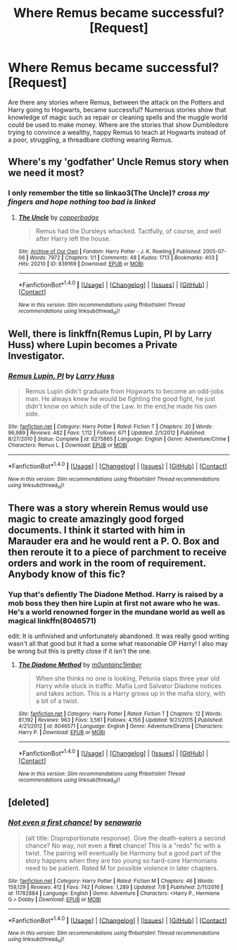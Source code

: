 #+TITLE: Where Remus became successful? [Request]

* Where Remus became successful? [Request]
:PROPERTIES:
:Author: pieisbetterthancake
:Score: 7
:DateUnix: 1499618245.0
:DateShort: 2017-Jul-09
:FlairText: Request
:END:
Are there any stories where Remus, between the attack on the Potters and Harry going to Hogwarts, became successful? Numerous stories show that knowledge of magic such as repair or cleaning spells and the muggle world could be used to make money. Where are the stories that show Dumbledore trying to convince a wealthy, happy Remus to teach at Hogwarts instead of a poor, struggling, a threadbare clothing wearing Remus.


** Where's my 'godfather' Uncle Remus story when we need it most?
:PROPERTIES:
:Author: RandomNameTakenToo
:Score: 8
:DateUnix: 1499619707.0
:DateShort: 2017-Jul-09
:END:

*** I only remember the title so linkao3(The Uncle)? /cross my fingers and hope nothing too bad is linked/
:PROPERTIES:
:Author: MangoApple043
:Score: 5
:DateUnix: 1499622556.0
:DateShort: 2017-Jul-09
:END:

**** [[http://archiveofourown.org/works/839169][*/The Uncle/*]] by [[http://www.archiveofourown.org/users/copperbadge/pseuds/copperbadge][/copperbadge/]]

#+begin_quote
  Remus had the Dursleys whacked. Tactfully, of course, and well after Harry left the house.
#+end_quote

^{/Site/: [[http://www.archiveofourown.org/][Archive of Our Own]] *|* /Fandom/: Harry Potter - J. K. Rowling *|* /Published/: 2005-07-06 *|* /Words/: 7972 *|* /Chapters/: 1/1 *|* /Comments/: 48 *|* /Kudos/: 1713 *|* /Bookmarks/: 403 *|* /Hits/: 20210 *|* /ID/: 839169 *|* /Download/: [[http://archiveofourown.org/downloads/co/copperbadge/839169/The%20Uncle.epub?updated_at=1387589648][EPUB]] or [[http://archiveofourown.org/downloads/co/copperbadge/839169/The%20Uncle.mobi?updated_at=1387589648][MOBI]]}

--------------

*FanfictionBot*^{1.4.0} *|* [[[https://github.com/tusing/reddit-ffn-bot/wiki/Usage][Usage]]] | [[[https://github.com/tusing/reddit-ffn-bot/wiki/Changelog][Changelog]]] | [[[https://github.com/tusing/reddit-ffn-bot/issues/][Issues]]] | [[[https://github.com/tusing/reddit-ffn-bot/][GitHub]]] | [[[https://www.reddit.com/message/compose?to=tusing][Contact]]]

^{/New in this version: Slim recommendations using/ ffnbot!slim! /Thread recommendations using/ linksub(thread_id)!}
:PROPERTIES:
:Author: FanfictionBot
:Score: 3
:DateUnix: 1499622575.0
:DateShort: 2017-Jul-09
:END:


** Well, there is linkffn(Remus Lupin, PI by Larry Huss) where Lupin becomes a Private Investigator.
:PROPERTIES:
:Author: yarglethatblargle
:Score: 5
:DateUnix: 1499618524.0
:DateShort: 2017-Jul-09
:END:

*** [[http://www.fanfiction.net/s/6275865/1/][*/Remus Lupin, PI/*]] by [[https://www.fanfiction.net/u/2062884/Larry-Huss][/Larry Huss/]]

#+begin_quote
  Remus Lupin didn't graduate from Hogwarts to become an odd-jobs man. He always knew he would be fighting the good fight, he just didn't know on which side of the Law. In the end,he made his own side.
#+end_quote

^{/Site/: [[http://www.fanfiction.net/][fanfiction.net]] *|* /Category/: Harry Potter *|* /Rated/: Fiction T *|* /Chapters/: 20 *|* /Words/: 96,989 *|* /Reviews/: 482 *|* /Favs/: 1,112 *|* /Follows/: 671 *|* /Updated/: 2/1/2012 *|* /Published/: 8/27/2010 *|* /Status/: Complete *|* /id/: 6275865 *|* /Language/: English *|* /Genre/: Adventure/Crime *|* /Characters/: Remus L. *|* /Download/: [[http://www.ff2ebook.com/old/ffn-bot/index.php?id=6275865&source=ff&filetype=epub][EPUB]] or [[http://www.ff2ebook.com/old/ffn-bot/index.php?id=6275865&source=ff&filetype=mobi][MOBI]]}

--------------

*FanfictionBot*^{1.4.0} *|* [[[https://github.com/tusing/reddit-ffn-bot/wiki/Usage][Usage]]] | [[[https://github.com/tusing/reddit-ffn-bot/wiki/Changelog][Changelog]]] | [[[https://github.com/tusing/reddit-ffn-bot/issues/][Issues]]] | [[[https://github.com/tusing/reddit-ffn-bot/][GitHub]]] | [[[https://www.reddit.com/message/compose?to=tusing][Contact]]]

^{/New in this version: Slim recommendations using/ ffnbot!slim! /Thread recommendations using/ linksub(thread_id)!}
:PROPERTIES:
:Author: FanfictionBot
:Score: 1
:DateUnix: 1499618544.0
:DateShort: 2017-Jul-09
:END:


** There was a story wherein Remus would use magic to create amazingly good forged documents. I think it started with him in Marauder era and he would rent a P. O. Box and then reroute it to a piece of parchment to receive orders and work in the room of requirement. Anybody know of this fic?
:PROPERTIES:
:Author: MangoApple043
:Score: 5
:DateUnix: 1499622782.0
:DateShort: 2017-Jul-09
:END:

*** Yup that's defiently The Diadone Method. Harry is raised by a mob boss they then hire Lupin at first not aware who he was. He's a world renowned forger in the mundane world as well as magical linkffn(8046571)

edit: It is unfinished and unfortunately abandoned. It was really good writing wasn't all that good but it had a some what reasonable OP Harry! I also may be wrong but this is pretty close if it isn't the one.
:PROPERTIES:
:Author: sjriehl60
:Score: 4
:DateUnix: 1499630495.0
:DateShort: 2017-Jul-10
:END:

**** [[http://www.fanfiction.net/s/8046571/1/][*/The Diadone Method/*]] by [[https://www.fanfiction.net/u/2696244/m0untainc1imber][/m0untainc1imber/]]

#+begin_quote
  When she thinks no one is looking, Petunia slaps three year old Harry while stuck in traffic. Mafia Lord Salvator Diadone notices and takes action. This is a Harry grows up in the mafia story, with a bit of a twist.
#+end_quote

^{/Site/: [[http://www.fanfiction.net/][fanfiction.net]] *|* /Category/: Harry Potter *|* /Rated/: Fiction T *|* /Chapters/: 12 *|* /Words/: 81,192 *|* /Reviews/: 963 *|* /Favs/: 3,561 *|* /Follows/: 4,156 *|* /Updated/: 9/21/2015 *|* /Published/: 4/21/2012 *|* /id/: 8046571 *|* /Language/: English *|* /Genre/: Adventure/Drama *|* /Characters/: Harry P. *|* /Download/: [[http://www.ff2ebook.com/old/ffn-bot/index.php?id=8046571&source=ff&filetype=epub][EPUB]] or [[http://www.ff2ebook.com/old/ffn-bot/index.php?id=8046571&source=ff&filetype=mobi][MOBI]]}

--------------

*FanfictionBot*^{1.4.0} *|* [[[https://github.com/tusing/reddit-ffn-bot/wiki/Usage][Usage]]] | [[[https://github.com/tusing/reddit-ffn-bot/wiki/Changelog][Changelog]]] | [[[https://github.com/tusing/reddit-ffn-bot/issues/][Issues]]] | [[[https://github.com/tusing/reddit-ffn-bot/][GitHub]]] | [[[https://www.reddit.com/message/compose?to=tusing][Contact]]]

^{/New in this version: Slim recommendations using/ ffnbot!slim! /Thread recommendations using/ linksub(thread_id)!}
:PROPERTIES:
:Author: FanfictionBot
:Score: 1
:DateUnix: 1499630507.0
:DateShort: 2017-Jul-10
:END:


** [deleted]
:PROPERTIES:
:Score: 3
:DateUnix: 1499642291.0
:DateShort: 2017-Jul-10
:END:

*** [[http://www.fanfiction.net/s/11782884/1/][*/Not even a first chance!/*]] by [[https://www.fanfiction.net/u/1780644/senawario][/senawario/]]

#+begin_quote
  (alt title: Disproportionate response). Give the death-eaters a second chance? No way, not even a *first* chance! This is a "redo" fic with a twist. The pairing will eventually be Harmony but a good part of the story happens when they are too young so hard-core Harmonians need to be patient. Rated M for possible violence in later chapters.
#+end_quote

^{/Site/: [[http://www.fanfiction.net/][fanfiction.net]] *|* /Category/: Harry Potter *|* /Rated/: Fiction M *|* /Chapters/: 46 *|* /Words/: 159,129 *|* /Reviews/: 412 *|* /Favs/: 742 *|* /Follows/: 1,289 *|* /Updated/: 7/8 *|* /Published/: 2/11/2016 *|* /id/: 11782884 *|* /Language/: English *|* /Genre/: Adventure *|* /Characters/: <Harry P., Hermione G.> Dobby *|* /Download/: [[http://www.ff2ebook.com/old/ffn-bot/index.php?id=11782884&source=ff&filetype=epub][EPUB]] or [[http://www.ff2ebook.com/old/ffn-bot/index.php?id=11782884&source=ff&filetype=mobi][MOBI]]}

--------------

*FanfictionBot*^{1.4.0} *|* [[[https://github.com/tusing/reddit-ffn-bot/wiki/Usage][Usage]]] | [[[https://github.com/tusing/reddit-ffn-bot/wiki/Changelog][Changelog]]] | [[[https://github.com/tusing/reddit-ffn-bot/issues/][Issues]]] | [[[https://github.com/tusing/reddit-ffn-bot/][GitHub]]] | [[[https://www.reddit.com/message/compose?to=tusing][Contact]]]

^{/New in this version: Slim recommendations using/ ffnbot!slim! /Thread recommendations using/ linksub(thread_id)!}
:PROPERTIES:
:Author: FanfictionBot
:Score: 1
:DateUnix: 1499642327.0
:DateShort: 2017-Jul-10
:END:
